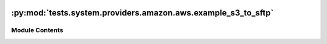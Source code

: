  .. Licensed to the Apache Software Foundation (ASF) under one
    or more contributor license agreements.  See the NOTICE file
    distributed with this work for additional information
    regarding copyright ownership.  The ASF licenses this file
    to you under the Apache License, Version 2.0 (the
    "License"); you may not use this file except in compliance
    with the License.  You may obtain a copy of the License at

 ..   http://www.apache.org/licenses/LICENSE-2.0

 .. Unless required by applicable law or agreed to in writing,
    software distributed under the License is distributed on an
    "AS IS" BASIS, WITHOUT WARRANTIES OR CONDITIONS OF ANY
    KIND, either express or implied.  See the License for the
    specific language governing permissions and limitations
    under the License.

:py:mod:`tests.system.providers.amazon.aws.example_s3_to_sftp`
==============================================================

.. py:module:: tests.system.providers.amazon.aws.example_s3_to_sftp


Module Contents
---------------

.. py:data:: sys_test_context_task



.. py:data:: DAG_ID
   :value: 'example_s3_to_sftp'



.. py:data:: test_context



.. py:data:: test_run
